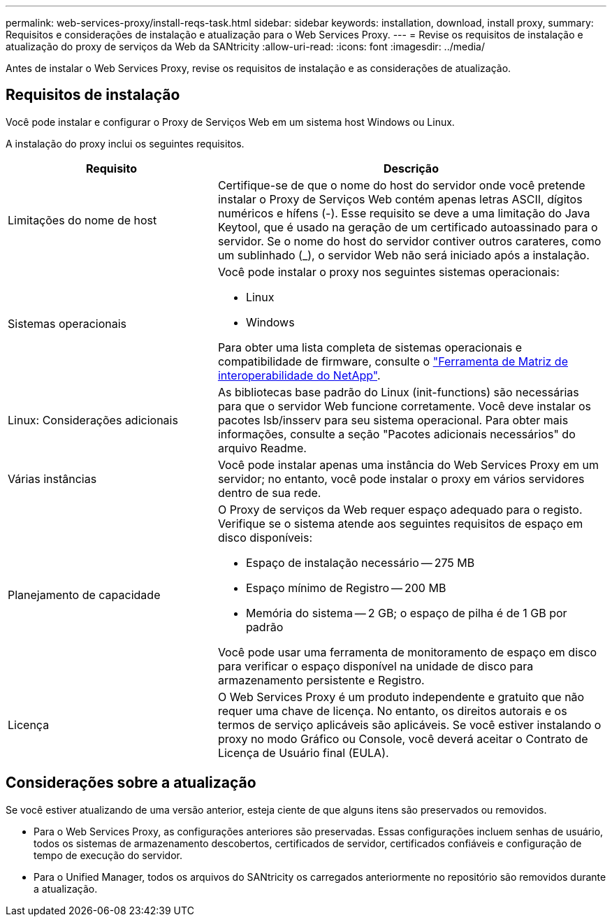 ---
permalink: web-services-proxy/install-reqs-task.html 
sidebar: sidebar 
keywords: installation, download, install proxy, 
summary: Requisitos e considerações de instalação e atualização para o Web Services Proxy. 
---
= Revise os requisitos de instalação e atualização do proxy de serviços da Web da SANtricity
:allow-uri-read: 
:icons: font
:imagesdir: ../media/


[role="lead"]
Antes de instalar o Web Services Proxy, revise os requisitos de instalação e as considerações de atualização.



== Requisitos de instalação

Você pode instalar e configurar o Proxy de Serviços Web em um sistema host Windows ou Linux.

A instalação do proxy inclui os seguintes requisitos.

[cols="35h,~"]
|===
| Requisito | Descrição 


 a| 
Limitações do nome de host
 a| 
Certifique-se de que o nome do host do servidor onde você pretende instalar o Proxy de Serviços Web contém apenas letras ASCII, dígitos numéricos e hífens (-). Esse requisito se deve a uma limitação do Java Keytool, que é usado na geração de um certificado autoassinado para o servidor. Se o nome do host do servidor contiver outros carateres, como um sublinhado (_), o servidor Web não será iniciado após a instalação.



 a| 
Sistemas operacionais
 a| 
Você pode instalar o proxy nos seguintes sistemas operacionais:

* Linux
* Windows


Para obter uma lista completa de sistemas operacionais e compatibilidade de firmware, consulte o http://mysupport.netapp.com/matrix["Ferramenta de Matriz de interoperabilidade do NetApp"^].



 a| 
Linux: Considerações adicionais
 a| 
As bibliotecas base padrão do Linux (init-functions) são necessárias para que o servidor Web funcione corretamente. Você deve instalar os pacotes lsb/insserv para seu sistema operacional. Para obter mais informações, consulte a seção "Pacotes adicionais necessários" do arquivo Readme.



 a| 
Várias instâncias
 a| 
Você pode instalar apenas uma instância do Web Services Proxy em um servidor; no entanto, você pode instalar o proxy em vários servidores dentro de sua rede.



 a| 
Planejamento de capacidade
 a| 
O Proxy de serviços da Web requer espaço adequado para o registo. Verifique se o sistema atende aos seguintes requisitos de espaço em disco disponíveis:

* Espaço de instalação necessário -- 275 MB
* Espaço mínimo de Registro -- 200 MB
* Memória do sistema -- 2 GB; o espaço de pilha é de 1 GB por padrão


Você pode usar uma ferramenta de monitoramento de espaço em disco para verificar o espaço disponível na unidade de disco para armazenamento persistente e Registro.



 a| 
Licença
 a| 
O Web Services Proxy é um produto independente e gratuito que não requer uma chave de licença. No entanto, os direitos autorais e os termos de serviço aplicáveis são aplicáveis. Se você estiver instalando o proxy no modo Gráfico ou Console, você deverá aceitar o Contrato de Licença de Usuário final (EULA).

|===


== Considerações sobre a atualização

Se você estiver atualizando de uma versão anterior, esteja ciente de que alguns itens são preservados ou removidos.

* Para o Web Services Proxy, as configurações anteriores são preservadas. Essas configurações incluem senhas de usuário, todos os sistemas de armazenamento descobertos, certificados de servidor, certificados confiáveis e configuração de tempo de execução do servidor.
* Para o Unified Manager, todos os arquivos do SANtricity os carregados anteriormente no repositório são removidos durante a atualização.

